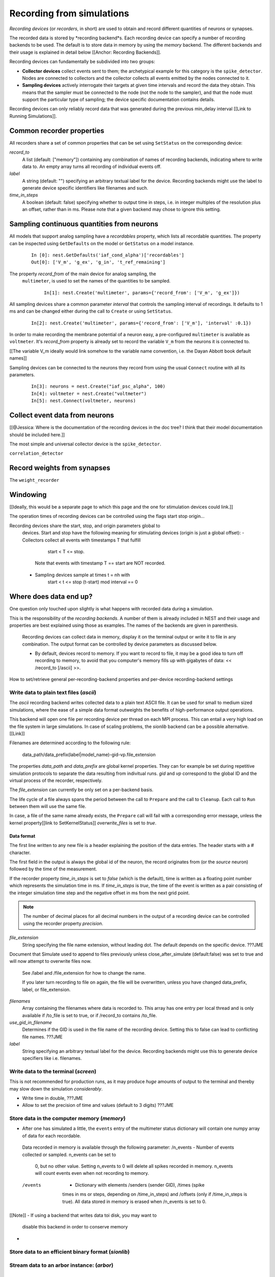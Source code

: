 Recording from simulations
==========================

*Recording devices* (or *recorders*, in short) are used to obtain and
record different quantities of neurons or synapses.

The recorded data is stored by *recording backend*s. Each recording
device can specify a number of recording backends to be used. The
default is to store data in memory by using the `memory` backend. The
different backends and their usage is explained in detail below
[[Anchor: Recording Backends]].

Recording devices can fundamentally be subdivided into two groups:

- **Collector devices** collect events sent to them; the archetypical
  example for this category is the ``spike_detector``. Nodes are
  connected to collectors and the collector collects all events
  emitted by the nodes connected to it.
- **Sampling devices** actively interrogate their targets at given
  time intervals and record the data they obtain. This means that the
  sampler must be connected to the node (not the node to the sampler),
  and that the node must support the particular type of sampling; the
  device specific documentation contains details.

Recording devices can only reliably record data that was generated
during the previous min_delay interval [[Link to Running
Simulations]].

.. note:

   Due to the need for internal buffering and the unpredictable order
   of thread execution, events are not necessarily recorded in
   chronological order. For backend-specific details, see the
   corresponding documentation.

Common recorder properties
--------------------------

All recorders share a set of common properties that can be set using
``SetStatus`` on the corresponding device:

`record_to`
  A list (default: ["memory"]) containing any combination of names of
  recording backends, indicating where to write data to. An empty
  array turns all recording of individual events off.

`label`
  A string (default: "") specifying an arbitrary textual label for the
  device.  Recording backends might use the label to generate device
  specific identifiers like filenames and such.

`time_in_steps`
  A boolean (default: false) specifying whether to output time in
  steps, i.e. in integer multiples of the resolution plus an offset,
  rather than in ms. Please note that a given backend may chose to
  ignore this setting.


Sampling continuous quantities from neurons
-------------------------------------------

All models that support analog sampling have a `recordables` property,
which lists all recordable quantities. The property can be inspected
using ``GetDefaults`` on the model or ``GetStatus`` on a model
instance.

   ::

       In [0]: nest.GetDefaults('iaf_cond_alpha')['recordables']
       Out[0]: ['V_m', 'g_ex', 'g_in', 't_ref_remaining']

The property `record_from` of the main device for analog sampling, the
 ``multimeter``, is used to set the names of the quantities to be
 sampled.

   ::

       In[1]: nest.Create('multimeter', params={'record_from': ['V_m', 'g_ex']})

All sampling devices share a common parameter `interval` that controls
the sampling interval of recordings. It defaults to 1 ms and can be
changed either during the call to ``Create`` or using ``SetStatus``.

   ::

       In[2]: nest.Create('multimeter', params={'record_from': ['V_m'], 'interval' :0.1})

.. note:
   
   The set of variables to record from and the recording interval must
   be set **before** the multimeter is connected to any node, and
   cannot be changed afterwards.

In order to make recording the membrane potential of a neuron easy, a
pre-configured ``multimeter`` is available as ``voltmeter``. It's
`record_from` property is already set to record the variable ``V_m``
from the neurons it is connected to.

[[The variable V_m ideally would link somehow to the variable name
convention, i.e. the Dayan Abbott book default names]]

Sampling devices can be connected to the neurons they record from
using the usual ``Connect`` routine with all its parameters.

   ::

       In[3]: neurons = nest.Create("iaf_psc_alpha", 100)
       In[4]: voltmeter = nest.Create("voltmeter")
       In[5]: nest.Connect(voltmeter, neurons)

Collect event data from neurons
-------------------------------

[[@Jessica: Where is the documentation of the recording devices in the
doc tree? I think that their model documentation should be included
here.]]

The most simple and universal collector device is the ``spike_detector``.


``correlation_detector``



Record weights from synapses
----------------------------

The ``weight_recorder``






Windowing
---------


[[Ideally, this would be a separate page to which this page and the
one for stimulation devices could link.]]

The operation times of recording devices can be controlled using the
flags start stop origin...


Recording devices share the start, stop, and origin parameters global to
  devices. Start and stop have the following meaning for stimulating devices
  (origin is just a global offset):
  - Collectors collect all events with timestamps T that fulfill
      start < T <= stop.
    Note that events with timestamp T == start are NOT recorded.
  - Sampling devices sample at times t = nh with
      start < t <= stop
      (t-start) mod interval == 0



Where does data end up?
-----------------------

One question only touched upon slightly is what happens with recorded
data during a simulation.

This is the responsibility of the *recording backends*. A number of
them is already included in NEST and their usage and properties are
best explained using those as examples. The names of the backends are
given in parenthesis.

  Recording devices can collect data in memory, display it on the terminal
  output or write it to file in any combination. The output format can be
  controlled by device parameters as discussed below.


  - By default, devices record to memory. If you want to record to file, it may
    be a good idea to turn off recording to memory, to avoid that you computer's
    memory fills up with gigabytes of data: << /record_to [/ascii] >>.



How to set/retrieve general per-recording-backend properties and
per-device recording-backend settings


Write data to plain text files (`ascii`)
########################################

The `ascii` recording backend writes collected data to a plain text
ASCII file. It can be used for small to medium sized simulations,
where the ease of a simple data format outweights the benefits of
high-performance output operations.

This backend will open one file per recording device per thread on
each MPI process. This can entail a very high load on the file system
in large simulations. In case of scaling problems, the `sionlib`
backend can be a possible alternative. [[Link]]

Filenames are determined according to the following rule:

   data_path/data_prefix(label|model_name)-gid-vp.file_extension

The properties `data_path` and `data_prefix` are global kernel
properties. They can for example be set during repetitive simulation
protocols to separate the data resulting from indivitual runs. `gid`
and `vp` correspond to the global ID and the virtual process of the
recorder, respectively.

The `file_extension` can currently be only set on a per-backend basis.

The life cycle of a file always spans the period between the call to
``Prepare`` and the call to ``Cleanup``. Each call to ``Run`` between
them will use the same file.

In case, a file of the same name already exists, the ``Prepare`` call
will fail with a corresponding error message, unless the kernel
property[[link to SetKernelStatus]] `overwrite_files` is set to
*true*.

Data format
+++++++++++

The first line written to any new file is a header explaining the
position of the data entries. The header starts with a `#` character.

The first field in the output is always the global id of the neuron,
the record originates from (or the *source* neuron) followed by the
time of the measurement.

If the recorder property `time_in_steps` is set to *false* (which is
the default), time is written as a floating point number which
represents the simulation time in ms. If `time_in_steps` is `true`,
the time of the event is written as a pair consisting of the integer
simulation time step and the negative offset in ms from the next grid
point.



.. note::

   The number of decimal places for all decimal numbers in the output
   of a recording device can be controlled using the recorder property
   `precision`.





`file_extension`
  String specifying the file name extension, without leading dot. The
  default depends on the specific device. ???JME


Document that Simulate used to append to files previously unless
close_after_simulate (default:false) was set to true and will now
attempt to overwrite files now.




  See /label and /file_extension for how to change the name.


  If you later turn recording to file on again, the
  file will be overwritten, unless you have changed data_prefix,
  label, or file_extension.



`filenames`
  Array containing the filenames where data is recorded to. This array
  has one entry per local thread and is only available if /to_file is
  set to true, or if /record_to contains /to_file.


`use_gid_in_filename`
  Determines if the GID is used in the file name of the recording
  device. Setting this to false can lead to conflicting file
  names. ???JME

`label`
  String specifying an arbitrary textual label for the
  device. Recording backends might use this to generate device
  specifiers like i.e. filenames.


Write data to the terminal (`screen`)
#####################################

This is not recommended for production runs, as it may produce *huge*
amounts of output to the terminal and thereby may slow down the
simulation *considerably*.

- Write time in double, ???JME
- Allow to set the precision of time and values (default to 3 digits) ???JME


Store data in the computer memory (`memory`)
############################################

-  After one has simulated a little, the ``events`` entry of the
   multimeter status dictionary will contain one numpy array of data for
   each recordable.


  Data recorded in memory is available through the following parameter:
  /n_events      - Number of events collected or sampled. n_events can be set to
                   0, but no other value. Setting n_events to 0 will delete all
                   spikes recorded in memory. n_events will count events even
                   when not recording to memory.


  /events        - Dictionary with elements /senders (sender GID), /times (spike
                   times in ms or steps, depending on /time_in_steps) and
                   /offsets (only if /time_in_steps is true). All data stored in
                   memory is erased when /n_events is set to 0.

[[Note]]
- If using a backend that writes data toi disk, you may want to
  disable this backend in order to conserve memory
-


Store data to an efficient binary format (`sionlib`)
####################################################

Stream data to an arbor instance: (`arbor`)
###########################################





Setting backend properties
--------------------------

%  JME:- Provide NEST API + PyNEST function for accessing backend settings




Writing own recording backends
------------------------------

